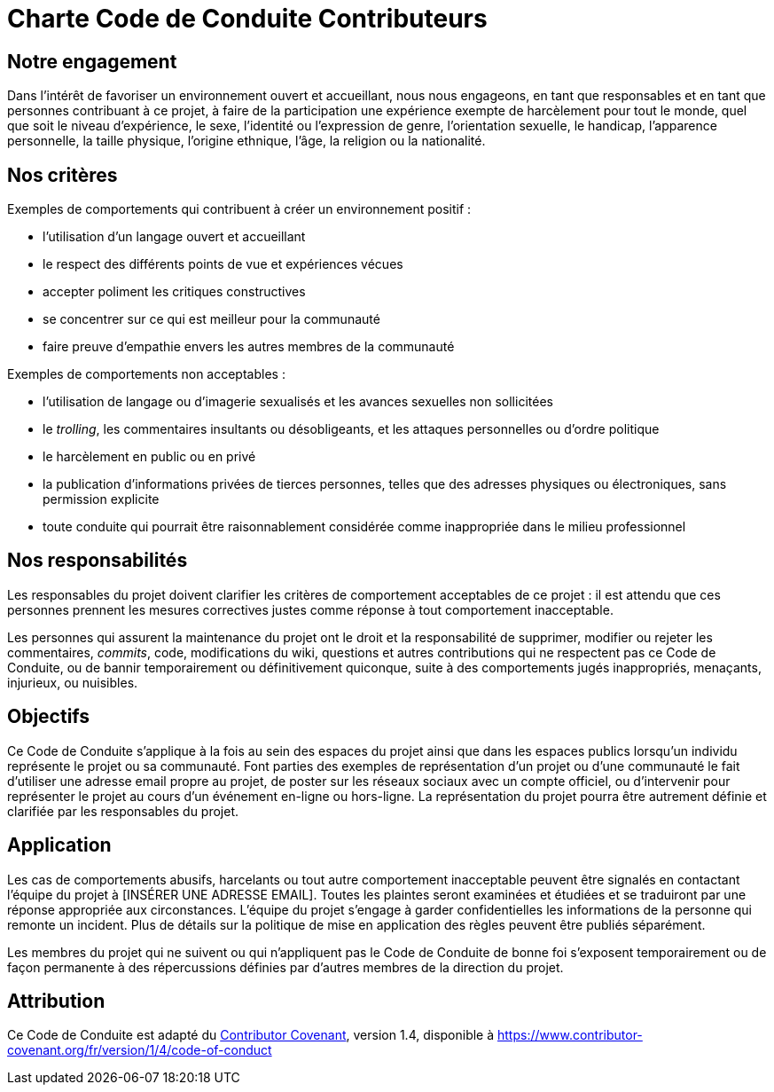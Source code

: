 = Charte Code de Conduite Contributeurs

== Notre engagement

Dans l'intérêt de favoriser un environnement ouvert et accueillant, nous nous
engageons, en tant que responsables et en tant que personnes contribuant à ce
projet, à faire de la participation une expérience exempte de harcèlement pour
tout le monde, quel que soit le niveau d'expérience, le sexe, l'identité ou
l'expression de genre, l'orientation sexuelle, le handicap, l'apparence
personnelle, la taille physique, l'origine ethnique, l'âge, la religion ou la
nationalité.

== Nos critères

Exemples de comportements qui contribuent à créer un environnement positif :

* l'utilisation d'un langage ouvert et accueillant
* le respect des différents points de vue et expériences vécues
* accepter poliment les critiques constructives
* se concentrer sur ce qui est meilleur pour la communauté
* faire preuve d'empathie envers les autres membres de la communauté

Exemples de comportements non acceptables :

* l'utilisation de langage ou d'imagerie sexualisés et les avances sexuelles non
  sollicitées
* le _trolling_, les commentaires insultants ou désobligeants, et les attaques
  personnelles ou d'ordre politique
* le harcèlement en public ou en privé
* la publication d'informations privées de tierces personnes, telles que des
  adresses physiques ou électroniques, sans permission explicite
* toute conduite qui pourrait être raisonnablement considérée comme inappropriée
  dans le milieu professionnel

== Nos responsabilités

Les responsables du projet doivent clarifier les critères de comportement
acceptables de ce projet : il est attendu que ces personnes prennent les
mesures correctives justes comme réponse à tout comportement inacceptable.

Les personnes qui assurent la maintenance du projet ont le droit et la
responsabilité de supprimer, modifier ou rejeter les commentaires, _commits_,
code, modifications du wiki, questions et autres contributions qui ne respectent
pas ce Code de Conduite, ou de bannir temporairement ou définitivement
quiconque, suite à des comportements jugés inappropriés, menaçants, injurieux,
ou nuisibles.

== Objectifs

Ce Code de Conduite s'applique à la fois au sein des espaces du projet ainsi que
dans les espaces publics lorsqu'un individu représente le projet ou sa
communauté. Font parties des exemples de représentation d'un projet ou d'une
communauté le fait d'utiliser une adresse email propre au projet, de poster sur
les réseaux sociaux avec un compte officiel, ou d'intervenir pour représenter le
projet au cours d'un événement en-ligne ou hors-ligne. La représentation du
projet pourra être autrement définie et clarifiée par les responsables du
projet.

== Application

Les cas de comportements abusifs, harcelants ou tout autre comportement
inacceptable peuvent être signalés en contactant l'équipe du projet à
[INSÉRER UNE ADRESSE EMAIL]. Toutes les plaintes seront examinées et étudiées
et se traduiront par une réponse appropriée aux
circonstances. L'équipe du projet s'engage à garder confidentielles les
informations de la personne qui remonte un incident. Plus de détails sur
la politique de mise en application des règles peuvent être publiés séparément.

Les membres du projet qui ne suivent ou qui n'appliquent pas le Code de
Conduite de bonne foi s'exposent temporairement ou de façon permanente à des
répercussions définies par d'autres membres de la direction du projet.

== Attribution

Ce Code de Conduite est adapté du
link:https://www.contributor-covenant.org[Contributor Covenant], version 1.4,
disponible à
link:https://www.contributor-covenant.org/fr/version/1/4/code-of-conduct[https://www.contributor-covenant.org/fr/version/1/4/code-of-conduct]

